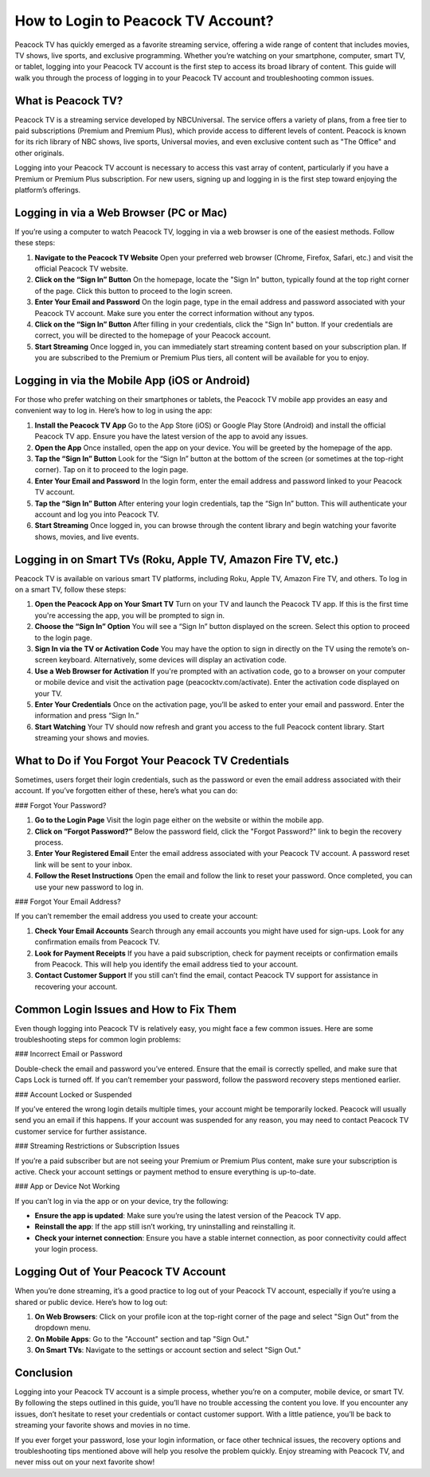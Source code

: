 How to Login to Peacock TV Account?
===================================

Peacock TV has quickly emerged as a favorite streaming service, offering a wide range of content that includes movies, TV shows, live sports, and exclusive programming. Whether you’re watching on your smartphone, computer, smart TV, or tablet, logging into your Peacock TV account is the first step to access its broad library of content. This guide will walk you through the process of logging in to your Peacock TV account and troubleshooting common issues.

.. image:: login now.png
   :alt: My Project Logo
   :width: 400px
   :align: center
   :target: https://peacocktvaccount.net/

What is Peacock TV?
-------------------

Peacock TV is a streaming service developed by NBCUniversal. The service offers a variety of plans, from a free tier to paid subscriptions (Premium and Premium Plus), which provide access to different levels of content. Peacock is known for its rich library of NBC shows, live sports, Universal movies, and even exclusive content such as "The Office" and other originals. 

Logging into your Peacock TV account is necessary to access this vast array of content, particularly if you have a Premium or Premium Plus subscription. For new users, signing up and logging in is the first step toward enjoying the platform’s offerings.

Logging in via a Web Browser (PC or Mac)
----------------------------------------

If you’re using a computer to watch Peacock TV, logging in via a web browser is one of the easiest methods. Follow these steps:

1. **Navigate to the Peacock TV Website**  
   Open your preferred web browser (Chrome, Firefox, Safari, etc.) and visit the official Peacock TV website.

2. **Click on the “Sign In” Button**  
   On the homepage, locate the "Sign In" button, typically found at the top right corner of the page. Click this button to proceed to the login screen.

3. **Enter Your Email and Password**  
   On the login page, type in the email address and password associated with your Peacock TV account. Make sure you enter the correct information without any typos.

4. **Click on the “Sign In” Button**  
   After filling in your credentials, click the "Sign In" button. If your credentials are correct, you will be directed to the homepage of your Peacock account.

5. **Start Streaming**  
   Once logged in, you can immediately start streaming content based on your subscription plan. If you are subscribed to the Premium or Premium Plus tiers, all content will be available for you to enjoy.

Logging in via the Mobile App (iOS or Android)
----------------------------------------------

For those who prefer watching on their smartphones or tablets, the Peacock TV mobile app provides an easy and convenient way to log in. Here’s how to log in using the app:

1. **Install the Peacock TV App**  
   Go to the App Store (iOS) or Google Play Store (Android) and install the official Peacock TV app. Ensure you have the latest version of the app to avoid any issues.

2. **Open the App**  
   Once installed, open the app on your device. You will be greeted by the homepage of the app.

3. **Tap the “Sign In” Button**  
   Look for the “Sign In” button at the bottom of the screen (or sometimes at the top-right corner). Tap on it to proceed to the login page.

4. **Enter Your Email and Password**  
   In the login form, enter the email address and password linked to your Peacock TV account.

5. **Tap the “Sign In” Button**  
   After entering your login credentials, tap the “Sign In” button. This will authenticate your account and log you into Peacock TV.

6. **Start Streaming**  
   Once logged in, you can browse through the content library and begin watching your favorite shows, movies, and live events.

Logging in on Smart TVs (Roku, Apple TV, Amazon Fire TV, etc.)
-----------------------------------------------------------

Peacock TV is available on various smart TV platforms, including Roku, Apple TV, Amazon Fire TV, and others. To log in on a smart TV, follow these steps:

1. **Open the Peacock App on Your Smart TV**  
   Turn on your TV and launch the Peacock TV app. If this is the first time you're accessing the app, you will be prompted to sign in.

2. **Choose the “Sign In” Option**  
   You will see a “Sign In” button displayed on the screen. Select this option to proceed to the login page.

3. **Sign In via the TV or Activation Code**  
   You may have the option to sign in directly on the TV using the remote’s on-screen keyboard. Alternatively, some devices will display an activation code.

4. **Use a Web Browser for Activation**  
   If you're prompted with an activation code, go to a browser on your computer or mobile device and visit the activation page (peacocktv.com/activate). Enter the activation code displayed on your TV.

5. **Enter Your Credentials**  
   Once on the activation page, you’ll be asked to enter your email and password. Enter the information and press “Sign In.”

6. **Start Watching**  
   Your TV should now refresh and grant you access to the full Peacock content library. Start streaming your shows and movies.

What to Do if You Forgot Your Peacock TV Credentials
---------------------------------------------------

Sometimes, users forget their login credentials, such as the password or even the email address associated with their account. If you’ve forgotten either of these, here’s what you can do:

### Forgot Your Password?

1. **Go to the Login Page**  
   Visit the login page either on the website or within the mobile app.

2. **Click on “Forgot Password?”**  
   Below the password field, click the "Forgot Password?" link to begin the recovery process.

3. **Enter Your Registered Email**  
   Enter the email address associated with your Peacock TV account. A password reset link will be sent to your inbox.

4. **Follow the Reset Instructions**  
   Open the email and follow the link to reset your password. Once completed, you can use your new password to log in.

### Forgot Your Email Address?

If you can’t remember the email address you used to create your account:

1. **Check Your Email Accounts**  
   Search through any email accounts you might have used for sign-ups. Look for any confirmation emails from Peacock TV.

2. **Look for Payment Receipts**  
   If you have a paid subscription, check for payment receipts or confirmation emails from Peacock. This will help you identify the email address tied to your account.

3. **Contact Customer Support**  
   If you still can’t find the email, contact Peacock TV support for assistance in recovering your account.

Common Login Issues and How to Fix Them
---------------------------------------

Even though logging into Peacock TV is relatively easy, you might face a few common issues. Here are some troubleshooting steps for common login problems:

### Incorrect Email or Password

Double-check the email and password you’ve entered. Ensure that the email is correctly spelled, and make sure that Caps Lock is turned off. If you can’t remember your password, follow the password recovery steps mentioned earlier.

### Account Locked or Suspended

If you’ve entered the wrong login details multiple times, your account might be temporarily locked. Peacock will usually send you an email if this happens. If your account was suspended for any reason, you may need to contact Peacock TV customer service for further assistance.

### Streaming Restrictions or Subscription Issues

If you’re a paid subscriber but are not seeing your Premium or Premium Plus content, make sure your subscription is active. Check your account settings or payment method to ensure everything is up-to-date.

### App or Device Not Working

If you can’t log in via the app or on your device, try the following:

- **Ensure the app is updated**: Make sure you’re using the latest version of the Peacock TV app.
- **Reinstall the app**: If the app still isn’t working, try uninstalling and reinstalling it.
- **Check your internet connection**: Ensure you have a stable internet connection, as poor connectivity could affect your login process.

Logging Out of Your Peacock TV Account
--------------------------------------

When you’re done streaming, it’s a good practice to log out of your Peacock TV account, especially if you’re using a shared or public device. Here’s how to log out:

1. **On Web Browsers**:  
   Click on your profile icon at the top-right corner of the page and select "Sign Out" from the dropdown menu.

2. **On Mobile Apps**:  
   Go to the "Account" section and tap "Sign Out."

3. **On Smart TVs**:  
   Navigate to the settings or account section and select "Sign Out."

Conclusion
----------

Logging into your Peacock TV account is a simple process, whether you’re on a computer, mobile device, or smart TV. By following the steps outlined in this guide, you’ll have no trouble accessing the content you love. If you encounter any issues, don’t hesitate to reset your credentials or contact customer support. With a little patience, you’ll be back to streaming your favorite shows and movies in no time.

If you ever forget your password, lose your login information, or face other technical issues, the recovery options and troubleshooting tips mentioned above will help you resolve the problem quickly. Enjoy streaming with Peacock TV, and never miss out on your next favorite show!


